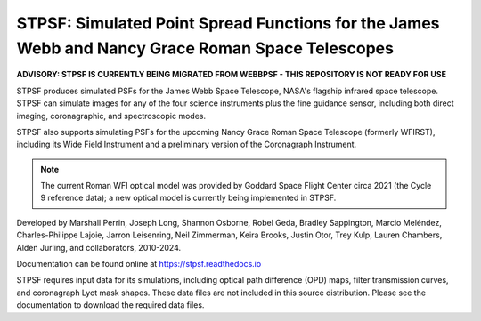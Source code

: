 STPSF: Simulated Point Spread Functions for the James Webb and Nancy Grace Roman Space Telescopes
===================================================================================================

.. image:: https://github.com/spacetelescope/stpsf/blob/stable/docs/readme_fig.png?raw=true

.. image:: https://img.shields.io/pypi/v/stpsf.svg
   :target: https://pypi.python.org/pypi/stpsf
   :alt: Badge showing current released PyPI version

.. image:: https://github.com/spacetelescope/stpsf/workflows/CI/badge.svg?branch=develop
   :target: https://github.com/spacetelescope/stpsf/actions
   :alt: Github Actions CI Status

.. image:: https://codecov.io/gh/spacetelescope/stpsf/branch/master/graph/badge.svg
  :target: https://codecov.io/gh/spacetelescope/stpsf

.. |Documentation Status| image:: https://img.shields.io/readthedocs/stpsf/latest.svg?logo=read%20the%20docs&logoColor=white&label=Docs&version=latest
   :target: https://stpsf.readthedocs.io/en/latest/
   :alt: Documentation Status

.. image:: https://img.shields.io/badge/ascl-1504.007-blue.svg?colorB=262255
   :target: http://ascl.net/1504.007


**ADVISORY:  STPSF IS CURRENTLY BEING MIGRATED FROM WEBBPSF - THIS REPOSITORY IS NOT READY FOR USE**

STPSF produces simulated PSFs for the James Webb Space Telescope, NASA's
flagship infrared space telescope. STPSF can simulate images for any of the
four science instruments plus the fine guidance sensor, including both direct
imaging, coronagraphic, and spectroscopic modes.

STPSF also supports simulating PSFs for the upcoming Nancy Grace Roman Space Telescope (formerly WFIRST),
including its Wide Field Instrument and a preliminary version of the Coronagraph Instrument.

.. note::

   The current Roman WFI optical model was provided by Goddard Space Flight Center circa 2021 (the Cycle 9 reference data); a new optical model is currently being implemented in STPSF.

Developed by Marshall Perrin, Joseph Long, Shannon Osborne, Robel Geda, Bradley Sappington, Marcio Meléndez,
Charles-Philippe Lajoie, Jarron Leisenring, Neil Zimmerman, Keira Brooks,
Justin Otor, Trey Kulp, Lauren Chambers, Alden Jurling, and collaborators, 2010-2024.

Documentation can be found online at https://stpsf.readthedocs.io

STPSF requires input data for its simulations, including optical path
difference (OPD) maps, filter transmission curves, and coronagraph Lyot mask
shapes. These data files are not included in this source distribution.
Please see the documentation to download the required data files.
